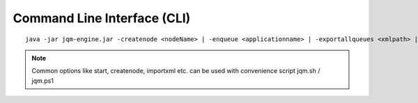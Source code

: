Command Line Interface (CLI)
#################################

.. highlight:: bash

.. versionadded:: 1.1.3
	Once a purely debug feature, JQM now offers a standard CLI for basic operations.

.. program jqm-engine.jar

::

	java -jar jqm-engine.jar -createnode <nodeName> | -enqueue <applicationname> | -exportallqueues <xmlpath> | -h | -importjobdef <xmlpath> | -importqueuefile <xmlpath> | -startnode <nodeName> | -v

.. option:: -createnode <nodeName>

	create a JQM node of this name (init the database if needed)

.. option:: -enqueue <applicationname>   
	
	name of the application to launch
 
.. option:: -exportallqueues <xmlpath>
	
	export all queue definitions into an XML file

.. option:: -h, --help
	
	display help

.. option::	-importjobdef <xmlpath>      

	path of the XML configuration file to import
 
.. option:: -importqueuefile <xmlpath>   
	
	import all queue definitions from an XML file

.. option:: -startnode <nodeName>        
	
	name of the JQM node to start

.. option:: -v, --version               
	
	display JQM engine version


.. note:: Common options like start, createnode, importxml etc. can be used with convenience script jqm.sh / jqm.ps1